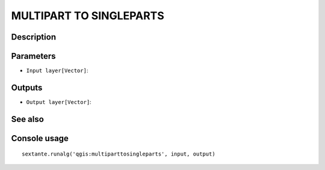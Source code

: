 MULTIPART TO SINGLEPARTS
========================

Description
-----------

Parameters
----------

- ``Input layer[Vector]``:

Outputs
-------

- ``Output layer[Vector]``:

See also
---------


Console usage
-------------


::

	sextante.runalg('qgis:multiparttosingleparts', input, output)
